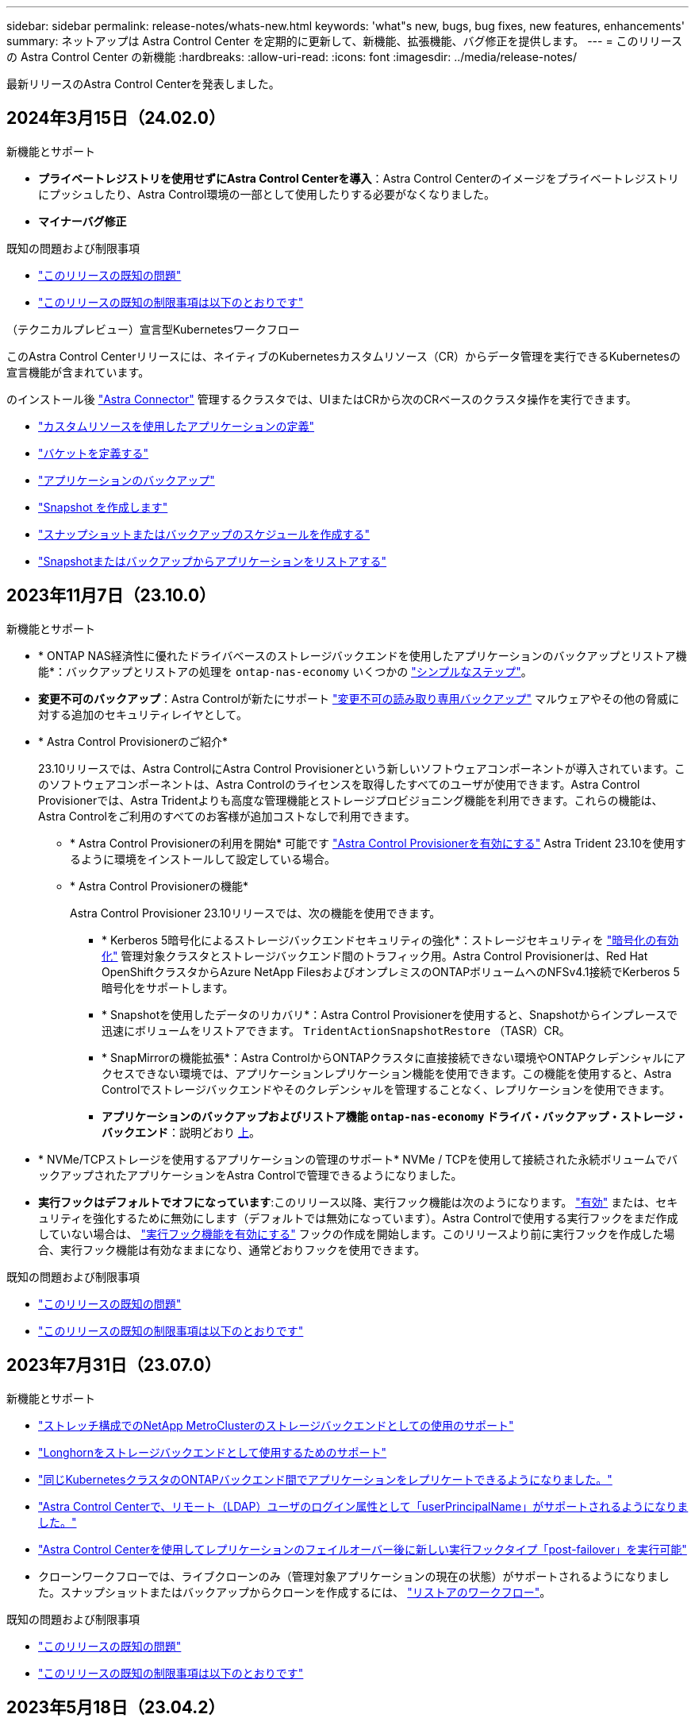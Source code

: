 ---
sidebar: sidebar 
permalink: release-notes/whats-new.html 
keywords: 'what"s new, bugs, bug fixes, new features, enhancements' 
summary: ネットアップは Astra Control Center を定期的に更新して、新機能、拡張機能、バグ修正を提供します。 
---
= このリリースの Astra Control Center の新機能
:hardbreaks:
:allow-uri-read: 
:icons: font
:imagesdir: ../media/release-notes/


[role="lead"]
最新リリースのAstra Control Centerを発表しました。



== 2024年3月15日（24.02.0）

.新機能とサポート
* *プライベートレジストリを使用せずにAstra Control Centerを導入*：Astra Control Centerのイメージをプライベートレジストリにプッシュしたり、Astra Control環境の一部として使用したりする必要がなくなりました。
* *マイナーバグ修正*


.既知の問題および制限事項
* link:../release-notes/known-issues.html["このリリースの既知の問題"]
* link:../release-notes/known-limitations.html["このリリースの既知の制限事項は以下のとおりです"]


.（テクニカルプレビュー）宣言型Kubernetesワークフロー
このAstra Control Centerリリースには、ネイティブのKubernetesカスタムリソース（CR）からデータ管理を実行できるKubernetesの宣言機能が含まれています。

のインストール後 link:../get-started/install-astra-connector.html["Astra Connector"] 管理するクラスタでは、UIまたはCRから次のCRベースのクラスタ操作を実行できます。

* link:../use/manage-apps.html#tech-preview-define-an-application-using-a-kubernetes-custom-resource["カスタムリソースを使用したアプリケーションの定義"]
* link:../use/manage-buckets.html#tech-preview-manage-a-bucket-using-a-custom-resource["バケットを定義する"]
* link:../use/protect-apps.html#create-a-backup["アプリケーションのバックアップ"]
* link:../use/protect-apps.html#create-a-snapshot["Snapshot を作成します"]
* link:../use/protect-apps.html#configure-a-protection-policy["スナップショットまたはバックアップのスケジュールを作成する"]
* link:../use/restore-apps.html["Snapshotまたはバックアップからアプリケーションをリストアする"]




== 2023年11月7日（23.10.0）

[[nas-eco-backup-restore]]
.新機能とサポート
* * ONTAP NAS経済性に優れたドライバベースのストレージバックエンドを使用したアプリケーションのバックアップとリストア機能*：バックアップとリストアの処理を `ontap-nas-economy` いくつかの https://docs.netapp.com/us-en/astra-control-center-2310/use/protect-apps.html#enable-backup-and-restore-for-ontap-nas-economy-operations["シンプルなステップ"^]。
* *変更不可のバックアップ*：Astra Controlが新たにサポート https://docs.netapp.com/us-en/astra-control-center-2310/concepts/data-protection.html#immutable-backups["変更不可の読み取り専用バックアップ"^] マルウェアやその他の脅威に対する追加のセキュリティレイヤとして。
* * Astra Control Provisionerのご紹介*
+
23.10リリースでは、Astra ControlにAstra Control Provisionerという新しいソフトウェアコンポーネントが導入されています。このソフトウェアコンポーネントは、Astra Controlのライセンスを取得したすべてのユーザが使用できます。Astra Control Provisionerでは、Astra Tridentよりも高度な管理機能とストレージプロビジョニング機能を利用できます。これらの機能は、Astra Controlをご利用のすべてのお客様が追加コストなしで利用できます。

+
** * Astra Control Provisionerの利用を開始*
可能です https://docs.netapp.com/us-en/astra-control-center-2310/use/enable-acp.html["Astra Control Provisionerを有効にする"^] Astra Trident 23.10を使用するように環境をインストールして設定している場合。
** * Astra Control Provisionerの機能*
+
Astra Control Provisioner 23.10リリースでは、次の機能を使用できます。

+
*** * Kerberos 5暗号化によるストレージバックエンドセキュリティの強化*：ストレージセキュリティを https://docs.netapp.com/us-en/astra-control-center-2310/use-acp/configure-storage-backend-encryption.html["暗号化の有効化"^] 管理対象クラスタとストレージバックエンド間のトラフィック用。Astra Control Provisionerは、Red Hat OpenShiftクラスタからAzure NetApp FilesおよびオンプレミスのONTAPボリュームへのNFSv4.1接続でKerberos 5暗号化をサポートします。
*** * Snapshotを使用したデータのリカバリ*：Astra Control Provisionerを使用すると、Snapshotからインプレースで迅速にボリュームをリストアできます。 `TridentActionSnapshotRestore` （TASR）CR。
*** * SnapMirrorの機能拡張*：Astra ControlからONTAPクラスタに直接接続できない環境やONTAPクレデンシャルにアクセスできない環境では、アプリケーションレプリケーション機能を使用できます。この機能を使用すると、Astra Controlでストレージバックエンドやそのクレデンシャルを管理することなく、レプリケーションを使用できます。
*** *アプリケーションのバックアップおよびリストア機能 `ontap-nas-economy` ドライバ・バックアップ・ストレージ・バックエンド*：説明どおり <<nas-eco-backup-restore,上>>。




* * NVMe/TCPストレージを使用するアプリケーションの管理のサポート*
NVMe / TCPを使用して接続された永続ボリュームでバックアップされたアプリケーションをAstra Controlで管理できるようになりました。
* *実行フックはデフォルトでオフになっています*:このリリース以降、実行フック機能は次のようになります。 https://docs.netapp.com/us-en/astra-control-center-2310/use/execution-hooks.html#enable-the-execution-hooks-feature["有効"^] または、セキュリティを強化するために無効にします（デフォルトでは無効になっています）。Astra Controlで使用する実行フックをまだ作成していない場合は、 https://docs.netapp.com/us-en/astra-control-center-2310/use/execution-hooks.html#enable-the-execution-hooks-feature["実行フック機能を有効にする"^] フックの作成を開始します。このリリースより前に実行フックを作成した場合、実行フック機能は有効なままになり、通常どおりフックを使用できます。


.既知の問題および制限事項
* https://docs.netapp.com/us-en/astra-control-center-2310/release-notes/known-issues.html["このリリースの既知の問題"^]
* https://docs.netapp.com/us-en/astra-control-center-2310/release-notes/known-limitations.html["このリリースの既知の制限事項は以下のとおりです"^]




== 2023年7月31日（23.07.0）

.新機能とサポート
* https://docs.netapp.com/us-en/astra-control-center-2307/get-started/requirements.html#storage-backends["ストレッチ構成でのNetApp MetroClusterのストレージバックエンドとしての使用のサポート"^]
* https://docs.netapp.com/us-en/astra-control-center-2307/get-started/requirements.html#storage-backends["Longhornをストレージバックエンドとして使用するためのサポート"^]
* https://docs.netapp.com/us-en/astra-control-center-2307/use/replicate_snapmirror.html#delete-an-application-replication-relationship["同じKubernetesクラスタのONTAPバックエンド間でアプリケーションをレプリケートできるようになりました。"]
* https://docs.netapp.com/us-en/astra-control-center-2307/use/manage-remote-authentication.html["Astra Control Centerで、リモート（LDAP）ユーザのログイン属性として「userPrincipalName」がサポートされるようになりました。"^]
* https://docs.netapp.com/us-en/astra-control-center-2307/use/execution-hooks.html["Astra Control Centerを使用してレプリケーションのフェイルオーバー後に新しい実行フックタイプ「post-failover」を実行可能"^]
* クローンワークフローでは、ライブクローンのみ（管理対象アプリケーションの現在の状態）がサポートされるようになりました。スナップショットまたはバックアップからクローンを作成するには、 https://docs.netapp.com/us-en/astra-control-center-2307/use/restore-apps.html["リストアのワークフロー"^]。


.既知の問題および制限事項
* https://docs.netapp.com/us-en/astra-control-center-2307/release-notes/known-issues.html["このリリースの既知の問題"^]
* https://docs.netapp.com/us-en/astra-control-center-2307/release-notes/known-limitations.html["このリリースの既知の制限事項は以下のとおりです"^]




== 2023年5月18日（23.04.2）

Astra Control Center（23.04.0）向けのこのパッチリリース（23.04.2）では、がサポートされます https://newreleases.io/project/github/kubernetes-csi/external-snapshotter/release/v6.1.0["Kubernetes CSI外部Snapshotコピーv6.1.0"^] およびは、次の項目を修正します。

* 実行フックを使用する場合のインプレースアプリケーションリストアのバグ
* バケットサービスとの接続に問題があります




== 2023年4月25日（23.04.0）

.新機能とサポート
* https://docs.netapp.com/us-en/astra-control-center-2304/concepts/licensing.html["Astra Control Centerの新規インストールでは、90日間の評価用ライセンスがデフォルトで有効になります"^]
* https://docs.netapp.com/us-en/astra-control-center-2304/use/execution-hooks.html["強化された実行フック機能と追加のフィルタオプション"^]
* https://docs.netapp.com/us-en/astra-control-center-2304/use/execution-hooks.html["Astra Control Centerでレプリケーションのフェイルオーバー後に実行フックを実行できるようになりました"^]
* https://docs.netapp.com/us-en/astra-control-center-2304/use/restore-apps.html#migrate-from-ontap-nas-economy-storage-to-ontap-nas-storage["「ontap-nas-economy storage」クラスから「ontap-nas」ストレージクラスへのボリュームの移行がサポートされます"^]
* https://docs.netapp.com/us-en/astra-control-center-2304/use/restore-apps.html#filter-resources-during-an-application-restore["リストア処理中のアプリケーションリソースの追加または除外がサポートされます"^]
* https://docs.netapp.com/us-en/astra-control-center-2304/use/manage-apps.html["データ専用アプリケーションの管理がサポートされます"]


.既知の問題および制限事項
* https://docs.netapp.com/us-en/astra-control-center-2304/release-notes/known-issues.html["このリリースの既知の問題"^]
* https://docs.netapp.com/us-en/astra-control-center-2304/release-notes/known-limitations.html["このリリースの既知の制限事項は以下のとおりです"^]




== 2022年11月22日（22.11.0）

.新機能とサポート
* https://docs.netapp.com/us-en/astra-control-center-2211/use/manage-apps.html#define-apps["複数のネームスペースにまたがるアプリケーションのサポート"^]
* https://docs.netapp.com/us-en/astra-control-center-2211/use/manage-apps.html#define-apps["アプリケーション定義にクラスタリソースを含めることができます"^]
* https://docs.netapp.com/us-en/astra-control-center-2211/use/manage-remote-authentication.html["ロールベースアクセス制御（RBAC）を統合してLDAP認証を強化"^]
* https://docs.netapp.com/us-en/astra-control-center-2211/get-started/requirements.html["Kubernetes 1.25およびポッドセキュリティアドミッション（PSA）のサポートを追加"^]
* https://docs.netapp.com/us-en/astra-control-center-2211/use/monitor-running-tasks.html["バックアップ、リストア、クローニングの各処理の進捗状況レポートが強化されました"^]


.既知の問題および制限事項
* https://docs.netapp.com/us-en/astra-control-center-2211/release-notes/known-issues.html["このリリースの既知の問題"^]
* https://docs.netapp.com/us-en/astra-control-center-2211/release-notes/known-limitations.html["このリリースの既知の制限事項は以下のとおりです"^]




== 2022年9月8日（22.08.1）

このパッチリリース（22.08.1）for Astra Control Center（22.08.0）では、NetApp SnapMirrorを使用したアプリケーションレプリケーションの小さなバグが修正されています。



== 2022年8月10日（22.08.0）

.新機能とサポート
* https://docs.netapp.com/us-en/astra-control-center-2208/use/replicate_snapmirror.html["NetApp SnapMirrorテクノロジを使用したアプリケーションのレプリケーション"^]
* https://docs.netapp.com/us-en/astra-control-center-2208/use/manage-apps.html#define-apps["アプリ管理ワークフローの改善"^]
* https://docs.netapp.com/us-en/astra-control-center-2208/use/execution-hooks.html["拡張された独自の実行フック機能"^]
+

NOTE: ネットアップが提供している、特定のアプリケーションのデフォルトのPre-snapshot実行フックとPost-Snapshot実行フックは、このリリースでは削除されています。このリリースにアップグレードし、スナップショットの実行フックを独自に提供しない場合、Astra Controlはクラッシュコンシステントスナップショットのみを作成します。にアクセスします https://github.com/NetApp/Verda["ネットアップのVerda"^] GitHubリポジトリ：サンプルの実行フックスクリプトを使用します。環境に合わせて変更できます。

* https://docs.netapp.com/us-en/astra-control-center-2208/get-started/requirements.html["VMware Tanzu Kubernetes Grid Integrated Edition（TKGI）のサポート"^]
* https://docs.netapp.com/us-en/astra-control-center-2208/get-started/requirements.html#operational-environment-requirements["Google Anthosに対応しています"^]
* https://docs.netapp.com/us-en/astra-automation-2208/workflows_infra/ldap_prepare.html["LDAP設定（Astra Control API経由）"^]


.既知の問題および制限事項
* https://docs.netapp.com/us-en/astra-control-center-2208/release-notes/known-issues.html["このリリースの既知の問題"^]
* https://docs.netapp.com/us-en/astra-control-center-2208/release-notes/known-limitations.html["このリリースの既知の制限事項は以下のとおりです"^]




== 2022 年 4 月 26 日（ 22.04.0 ）

.新機能とサポート
* https://docs.netapp.com/us-en/astra-control-center-2204/concepts/user-roles-namespaces.html["ネームスペースのロールベースアクセス制御（ RBAC ）"^]
* https://docs.netapp.com/us-en/astra-control-center-2204/get-started/install_acc-cvo.html["Cloud Volumes ONTAP のサポート"^]
* https://docs.netapp.com/us-en/astra-control-center-2204/get-started/requirements.html#ingress-for-on-premises-kubernetes-clusters["Astra Control Center の一般的な入力イネーブルメント"^]
* https://docs.netapp.com/us-en/astra-control-center-2204/use/manage-buckets.html#remove-a-bucket["Astra Control からバケットを取り外す"^]
* https://docs.netapp.com/us-en/astra-control-center-2204/get-started/requirements.html#tanzu-kubernetes-grid-cluster-requirements["VMware Tanzu ポートフォリオのサポート"^]


.既知の問題および制限事項
* https://docs.netapp.com/us-en/astra-control-center-2204/release-notes/known-issues.html["このリリースの既知の問題"^]
* https://docs.netapp.com/us-en/astra-control-center-2204/release-notes/known-limitations.html["このリリースの既知の制限事項は以下のとおりです"^]




== 2021 年 12 月 14 日（ 21.12 ）

.新機能とサポート
* https://docs.netapp.com/us-en/astra-control-center-2112/use/restore-apps.html["アプリケーションのリストア"^]
* https://docs.netapp.com/us-en/astra-control-center-2112/use/execution-hooks.html["実行フック"^]
* https://docs.netapp.com/us-en/astra-control-center-2112/get-started/requirements.html#supported-app-installation-methods["ネームスペースを対象とした演算子を使用して展開されたアプリケーションのサポート"^]
* https://docs.netapp.com/us-en/astra-control-center-2112/get-started/requirements.html["アップストリーム Kubernetes と Rancher もサポートしています"^]
* https://docs.netapp.com/us-en/astra-control-center-2112/use/upgrade-acc.html["Astra Control Center のアップグレード"^]
* https://docs.netapp.com/us-en/astra-control-center-2112/get-started/acc_operatorhub_install.html["インストール用の Red Hat OperatorHub オプションです"^]


.解決済みの問題
* https://docs.netapp.com/us-en/astra-control-center-2112/release-notes/resolved-issues.html["このリリースの解決済みの問題"^]


.既知の問題および制限事項
* https://docs.netapp.com/us-en/astra-control-center-2112/release-notes/known-issues.html["このリリースの既知の問題"^]
* https://docs.netapp.com/us-en/astra-control-center-2112/release-notes/known-limitations.html["このリリースの既知の制限事項は以下のとおりです"^]




== 2021 年 8 月 5 日（ 21.08 ）

Astra Control Center の初回リリース。

* https://docs.netapp.com/us-en/astra-control-center-2108/concepts/intro.html["それは何であるか"^]
* https://docs.netapp.com/us-en/astra-control-center-2108/concepts/architecture.html["アーキテクチャとコンポーネントを理解する"^]
* https://docs.netapp.com/us-en/astra-control-center-2108/get-started/requirements.html["開始には何が必要ですか"^]
* https://docs.netapp.com/us-en/astra-control-center-2108/get-started/install_acc.html["をインストールします"^] および https://docs.netapp.com/us-en/astra-control-center-2108/get-started/setup_overview.html["セットアップ（ Setup ）"^]
* https://docs.netapp.com/us-en/astra-control-center-2108/use/manage-apps.html["管理"^] および https://docs.netapp.com/us-en/astra-control-center-2108/use/protect-apps.html["保護"^] アプリケーション
* https://docs.netapp.com/us-en/astra-control-center-2108/use/manage-buckets.html["バケットを管理する"^] および https://docs.netapp.com/us-en/astra-control-center-2108/use/manage-backend.html["ストレージバックエンド"^]
* https://docs.netapp.com/us-en/astra-control-center-2108/use/manage-users.html["アカウントを管理"^]
* https://docs.netapp.com/us-en/astra-control-center-2108/rest-api/api-intro.html["API による自動化"^]




== 詳細については、こちらをご覧ください

* link:../release-notes/known-issues.html["このリリースの既知の問題"]
* link:../release-notes/known-limitations.html["このリリースの既知の制限事項は以下のとおりです"]
* link:../acc-earlier-versions.html["以前のバージョンの Astra Control Center ドキュメント"]

